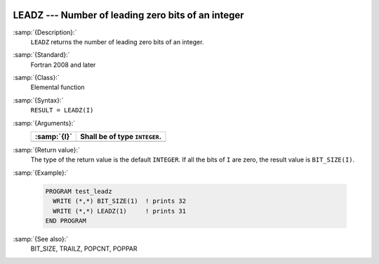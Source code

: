   .. _leadz:

LEADZ --- Number of leading zero bits of an integer
***************************************************

.. index:: LEADZ

.. index:: zero bits

:samp:`{Description}:`
  ``LEADZ`` returns the number of leading zero bits of an integer.

:samp:`{Standard}:`
  Fortran 2008 and later

:samp:`{Class}:`
  Elemental function

:samp:`{Syntax}:`
  ``RESULT = LEADZ(I)``

:samp:`{Arguments}:`
  ===========  =============================
  :samp:`{I}`  Shall be of type ``INTEGER``.
  ===========  =============================
  ===========  =============================

:samp:`{Return value}:`
  The type of the return value is the default ``INTEGER``.
  If all the bits of ``I`` are zero, the result value is ``BIT_SIZE(I)``.

:samp:`{Example}:`

  .. code-block:: c++

    PROGRAM test_leadz
      WRITE (*,*) BIT_SIZE(1)  ! prints 32
      WRITE (*,*) LEADZ(1)     ! prints 31
    END PROGRAM

:samp:`{See also}:`
  BIT_SIZE, 
  TRAILZ, 
  POPCNT, 
  POPPAR

